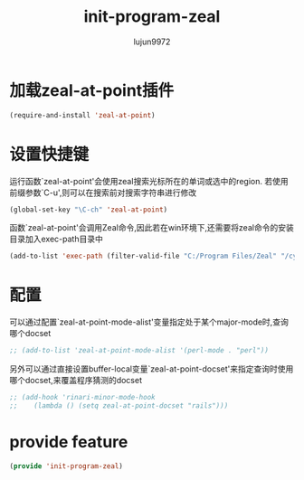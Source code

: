 #+TITLE: init-program-zeal
#+AUTHOR: lujun9972
#+OPTIONS: ^:{}

* 加载zeal-at-point插件
  #+BEGIN_SRC emacs-lisp
    (require-and-install 'zeal-at-point)
  #+END_SRC

* 设置快捷键

运行函数`zeal-at-point'会使用zeal搜索光标所在的单词或选中的region. 若使用前缀参数`C-u',则可以在搜索前对搜索字符串进行修改

#+BEGIN_SRC emacs-lisp
    (global-set-key "\C-ch" 'zeal-at-point)
#+END_SRC

函数`zeal-at-point'会调用Zeal命令,因此若在win环境下,还需要将zeal命令的安装目录加入exec-path目录中

#+BEGIN_SRC emacs-lisp
  (add-to-list 'exec-path (filter-valid-file "C:/Program Files/Zeal" "/cygdrive/c/Program Files/Zeal/"))
#+END_SRC

* 配置

可以通过配置`zeal-at-point-mode-alist'变量指定处于某个major-mode时,查询哪个docset

#+BEGIN_SRC emacs-lisp
    ;; (add-to-list 'zeal-at-point-mode-alist '(perl-mode . "perl"))
#+END_SRC

另外可以通过直接设置buffer-local变量`zeal-at-point-docset'来指定查询时使用哪个docset,来覆盖程序猜测的docset

#+BEGIN_SRC emacs-lisp
    ;; (add-hook 'rinari-minor-mode-hook
    ;;    (lambda () (setq zeal-at-point-docset "rails")))
#+END_SRC

* provide feature
#+BEGIN_SRC emacs-lisp
  (provide 'init-program-zeal)
#+END_SRC
